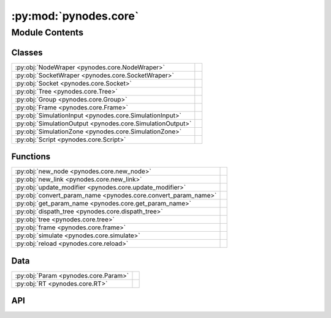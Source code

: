 :py:mod:`pynodes.core`
======================

.. py:module:: pynodes.core

.. autodoc2-docstring:: pynodes.core
   :parser: myst
   :allowtitles:

Module Contents
---------------

Classes
~~~~~~~

.. list-table::
   :class: autosummary longtable
   :align: left

   * - :py:obj:`NodeWraper <pynodes.core.NodeWraper>`
     - .. autodoc2-docstring:: pynodes.core.NodeWraper
          :parser: myst
          :summary:
   * - :py:obj:`SocketWraper <pynodes.core.SocketWraper>`
     - .. autodoc2-docstring:: pynodes.core.SocketWraper
          :parser: myst
          :summary:
   * - :py:obj:`Socket <pynodes.core.Socket>`
     - .. autodoc2-docstring:: pynodes.core.Socket
          :parser: myst
          :summary:
   * - :py:obj:`Tree <pynodes.core.Tree>`
     - .. autodoc2-docstring:: pynodes.core.Tree
          :parser: myst
          :summary:
   * - :py:obj:`Group <pynodes.core.Group>`
     - .. autodoc2-docstring:: pynodes.core.Group
          :parser: myst
          :summary:
   * - :py:obj:`Frame <pynodes.core.Frame>`
     - .. autodoc2-docstring:: pynodes.core.Frame
          :parser: myst
          :summary:
   * - :py:obj:`SimulationInput <pynodes.core.SimulationInput>`
     - .. autodoc2-docstring:: pynodes.core.SimulationInput
          :parser: myst
          :summary:
   * - :py:obj:`SimulationOutput <pynodes.core.SimulationOutput>`
     - .. autodoc2-docstring:: pynodes.core.SimulationOutput
          :parser: myst
          :summary:
   * - :py:obj:`SimulationZone <pynodes.core.SimulationZone>`
     - .. autodoc2-docstring:: pynodes.core.SimulationZone
          :parser: myst
          :summary:
   * - :py:obj:`Script <pynodes.core.Script>`
     - .. autodoc2-docstring:: pynodes.core.Script
          :parser: myst
          :summary:

Functions
~~~~~~~~~

.. list-table::
   :class: autosummary longtable
   :align: left

   * - :py:obj:`new_node <pynodes.core.new_node>`
     - .. autodoc2-docstring:: pynodes.core.new_node
          :parser: myst
          :summary:
   * - :py:obj:`new_link <pynodes.core.new_link>`
     - .. autodoc2-docstring:: pynodes.core.new_link
          :parser: myst
          :summary:
   * - :py:obj:`update_modifier <pynodes.core.update_modifier>`
     - .. autodoc2-docstring:: pynodes.core.update_modifier
          :parser: myst
          :summary:
   * - :py:obj:`convert_param_name <pynodes.core.convert_param_name>`
     - .. autodoc2-docstring:: pynodes.core.convert_param_name
          :parser: myst
          :summary:
   * - :py:obj:`get_param_name <pynodes.core.get_param_name>`
     - .. autodoc2-docstring:: pynodes.core.get_param_name
          :parser: myst
          :summary:
   * - :py:obj:`dispath_tree <pynodes.core.dispath_tree>`
     - .. autodoc2-docstring:: pynodes.core.dispath_tree
          :parser: myst
          :summary:
   * - :py:obj:`tree <pynodes.core.tree>`
     - .. autodoc2-docstring:: pynodes.core.tree
          :parser: myst
          :summary:
   * - :py:obj:`frame <pynodes.core.frame>`
     - .. autodoc2-docstring:: pynodes.core.frame
          :parser: myst
          :summary:
   * - :py:obj:`simulate <pynodes.core.simulate>`
     - .. autodoc2-docstring:: pynodes.core.simulate
          :parser: myst
          :summary:
   * - :py:obj:`reload <pynodes.core.reload>`
     - .. autodoc2-docstring:: pynodes.core.reload
          :parser: myst
          :summary:

Data
~~~~

.. list-table::
   :class: autosummary longtable
   :align: left

   * - :py:obj:`Param <pynodes.core.Param>`
     - .. autodoc2-docstring:: pynodes.core.Param
          :parser: myst
          :summary:
   * - :py:obj:`RT <pynodes.core.RT>`
     - .. autodoc2-docstring:: pynodes.core.RT
          :parser: myst
          :summary:

API
~~~

.. py:class:: NodeWraper(bnode: bpy.types.Node)
   :canonical: pynodes.core.NodeWraper

   .. autodoc2-docstring:: pynodes.core.NodeWraper
      :parser: myst

   .. rubric:: Initialization

   .. autodoc2-docstring:: pynodes.core.NodeWraper.__init__
      :parser: myst

   .. py:property:: outputs
      :canonical: pynodes.core.NodeWraper.outputs

      .. autodoc2-docstring:: pynodes.core.NodeWraper.outputs
         :parser: myst

   .. py:property:: inputs
      :canonical: pynodes.core.NodeWraper.inputs

      .. autodoc2-docstring:: pynodes.core.NodeWraper.inputs
         :parser: myst

   .. py:property:: color
      :canonical: pynodes.core.NodeWraper.color

      .. autodoc2-docstring:: pynodes.core.NodeWraper.color
         :parser: myst

   .. py:property:: label
      :canonical: pynodes.core.NodeWraper.label
      :type: str

      .. autodoc2-docstring:: pynodes.core.NodeWraper.label
         :parser: myst

   .. py:method:: plug_inputs(inputs_all: list[tuple])
      :canonical: pynodes.core.NodeWraper.plug_inputs

      .. autodoc2-docstring:: pynodes.core.NodeWraper.plug_inputs
         :parser: myst

   .. py:method:: __setitem__(key: str, value)
      :canonical: pynodes.core.NodeWraper.__setitem__

      .. autodoc2-docstring:: pynodes.core.NodeWraper.__setitem__
         :parser: myst

.. py:class:: SocketWraper(bsocket: bpy.types.NodeSocket)
   :canonical: pynodes.core.SocketWraper

   .. autodoc2-docstring:: pynodes.core.SocketWraper
      :parser: myst

   .. rubric:: Initialization

   .. autodoc2-docstring:: pynodes.core.SocketWraper.__init__
      :parser: myst

   .. py:property:: default_value
      :canonical: pynodes.core.SocketWraper.default_value

      .. autodoc2-docstring:: pynodes.core.SocketWraper.default_value
         :parser: myst

.. py:class:: Socket(bsocket: bpy.types.NodeSocket)
   :canonical: pynodes.core.Socket

   Bases: :py:obj:`pynodes.core.SocketWraper`

   .. autodoc2-docstring:: pynodes.core.Socket
      :parser: myst

   .. rubric:: Initialization

   .. autodoc2-docstring:: pynodes.core.Socket.__init__
      :parser: myst

   .. py:attribute:: bl_idname
      :canonical: pynodes.core.Socket.bl_idname
      :value: 'NodeSocket'

      .. autodoc2-docstring:: pynodes.core.Socket.bl_idname
         :parser: myst

   .. py:property:: node
      :canonical: pynodes.core.Socket.node

      .. autodoc2-docstring:: pynodes.core.Socket.node
         :parser: myst

   .. py:method:: __call__(name: str)
      :canonical: pynodes.core.Socket.__call__

      .. autodoc2-docstring:: pynodes.core.Socket.__call__
         :parser: myst

   .. py:method:: __setitem__(key: str, value)
      :canonical: pynodes.core.Socket.__setitem__

      .. autodoc2-docstring:: pynodes.core.Socket.__setitem__
         :parser: myst

   .. py:property:: name
      :canonical: pynodes.core.Socket.name
      :type: str

      .. autodoc2-docstring:: pynodes.core.Socket.name
         :parser: myst

   .. py:method:: link_tree_output(index: int = None)
      :canonical: pynodes.core.Socket.link_tree_output

      .. autodoc2-docstring:: pynodes.core.Socket.link_tree_output
         :parser: myst

   .. py:method:: func_ret_to_tree_output()
      :canonical: pynodes.core.Socket.func_ret_to_tree_output

      .. autodoc2-docstring:: pynodes.core.Socket.func_ret_to_tree_output
         :parser: myst

   .. py:property:: linked_to_group_output
      :canonical: pynodes.core.Socket.linked_to_group_output

      .. autodoc2-docstring:: pynodes.core.Socket.linked_to_group_output
         :parser: myst

   .. py:method:: Input(default=None, name=None, min=None, max=None, description=None, bl_idname=None)
      :canonical: pynodes.core.Socket.Input
      :classmethod:

      .. autodoc2-docstring:: pynodes.core.Socket.Input
         :parser: myst

   .. py:property:: Float
      :canonical: pynodes.core.Socket.Float

      .. autodoc2-docstring:: pynodes.core.Socket.Float
         :parser: myst

   .. py:property:: Angle
      :canonical: pynodes.core.Socket.Angle

      .. autodoc2-docstring:: pynodes.core.Socket.Angle
         :parser: myst

   .. py:property:: Distance
      :canonical: pynodes.core.Socket.Distance

      .. autodoc2-docstring:: pynodes.core.Socket.Distance
         :parser: myst

   .. py:property:: Factor
      :canonical: pynodes.core.Socket.Factor

      .. autodoc2-docstring:: pynodes.core.Socket.Factor
         :parser: myst

   .. py:property:: Percentage
      :canonical: pynodes.core.Socket.Percentage

      .. autodoc2-docstring:: pynodes.core.Socket.Percentage
         :parser: myst

   .. py:property:: FloatTime
      :canonical: pynodes.core.Socket.FloatTime

      .. autodoc2-docstring:: pynodes.core.Socket.FloatTime
         :parser: myst

   .. py:property:: FloatTimeAbsolute
      :canonical: pynodes.core.Socket.FloatTimeAbsolute

      .. autodoc2-docstring:: pynodes.core.Socket.FloatTimeAbsolute
         :parser: myst

   .. py:property:: Unsigned
      :canonical: pynodes.core.Socket.Unsigned

      .. autodoc2-docstring:: pynodes.core.Socket.Unsigned
         :parser: myst

   .. py:property:: Integer
      :canonical: pynodes.core.Socket.Integer

      .. autodoc2-docstring:: pynodes.core.Socket.Integer
         :parser: myst

   .. py:property:: IntFactor
      :canonical: pynodes.core.Socket.IntFactor

      .. autodoc2-docstring:: pynodes.core.Socket.IntFactor
         :parser: myst

   .. py:property:: IntPercentage
      :canonical: pynodes.core.Socket.IntPercentage

      .. autodoc2-docstring:: pynodes.core.Socket.IntPercentage
         :parser: myst

   .. py:property:: IntUnsigned
      :canonical: pynodes.core.Socket.IntUnsigned

      .. autodoc2-docstring:: pynodes.core.Socket.IntUnsigned
         :parser: myst

   .. py:property:: Boolean
      :canonical: pynodes.core.Socket.Boolean

      .. autodoc2-docstring:: pynodes.core.Socket.Boolean
         :parser: myst

   .. py:property:: Vector
      :canonical: pynodes.core.Socket.Vector

      .. autodoc2-docstring:: pynodes.core.Socket.Vector
         :parser: myst

   .. py:property:: VectorAcceleration
      :canonical: pynodes.core.Socket.VectorAcceleration

      .. autodoc2-docstring:: pynodes.core.Socket.VectorAcceleration
         :parser: myst

   .. py:property:: VectorDirection
      :canonical: pynodes.core.Socket.VectorDirection

      .. autodoc2-docstring:: pynodes.core.Socket.VectorDirection
         :parser: myst

   .. py:property:: VectorEuler
      :canonical: pynodes.core.Socket.VectorEuler

      .. autodoc2-docstring:: pynodes.core.Socket.VectorEuler
         :parser: myst

   .. py:property:: VectorTranslation
      :canonical: pynodes.core.Socket.VectorTranslation

      .. autodoc2-docstring:: pynodes.core.Socket.VectorTranslation
         :parser: myst

   .. py:property:: VectorVelocity
      :canonical: pynodes.core.Socket.VectorVelocity

      .. autodoc2-docstring:: pynodes.core.Socket.VectorVelocity
         :parser: myst

   .. py:property:: VectorXYZ
      :canonical: pynodes.core.Socket.VectorXYZ

      .. autodoc2-docstring:: pynodes.core.Socket.VectorXYZ
         :parser: myst

   .. py:property:: Color
      :canonical: pynodes.core.Socket.Color

      .. autodoc2-docstring:: pynodes.core.Socket.Color
         :parser: myst

   .. py:property:: Geometry
      :canonical: pynodes.core.Socket.Geometry

      .. autodoc2-docstring:: pynodes.core.Socket.Geometry
         :parser: myst

   .. py:property:: Mesh
      :canonical: pynodes.core.Socket.Mesh

      .. autodoc2-docstring:: pynodes.core.Socket.Mesh
         :parser: myst

   .. py:property:: Points
      :canonical: pynodes.core.Socket.Points

      .. autodoc2-docstring:: pynodes.core.Socket.Points
         :parser: myst

   .. py:property:: Volume
      :canonical: pynodes.core.Socket.Volume

      .. autodoc2-docstring:: pynodes.core.Socket.Volume
         :parser: myst

   .. py:property:: Instances
      :canonical: pynodes.core.Socket.Instances

      .. autodoc2-docstring:: pynodes.core.Socket.Instances
         :parser: myst

   .. py:property:: Curve
      :canonical: pynodes.core.Socket.Curve

      .. autodoc2-docstring:: pynodes.core.Socket.Curve
         :parser: myst

   .. py:property:: String
      :canonical: pynodes.core.Socket.String

      .. autodoc2-docstring:: pynodes.core.Socket.String
         :parser: myst

   .. py:property:: Object
      :canonical: pynodes.core.Socket.Object

      .. autodoc2-docstring:: pynodes.core.Socket.Object
         :parser: myst

   .. py:property:: Collection
      :canonical: pynodes.core.Socket.Collection

      .. autodoc2-docstring:: pynodes.core.Socket.Collection
         :parser: myst

   .. py:property:: Texture
      :canonical: pynodes.core.Socket.Texture

      .. autodoc2-docstring:: pynodes.core.Socket.Texture
         :parser: myst

   .. py:property:: Material
      :canonical: pynodes.core.Socket.Material

      .. autodoc2-docstring:: pynodes.core.Socket.Material
         :parser: myst

   .. py:property:: Image
      :canonical: pynodes.core.Socket.Image

      .. autodoc2-docstring:: pynodes.core.Socket.Image
         :parser: myst

   .. py:property:: Shader
      :canonical: pynodes.core.Socket.Shader

      .. autodoc2-docstring:: pynodes.core.Socket.Shader
         :parser: myst

.. py:class:: Tree(node_tree: bpy.types.NodeTree)
   :canonical: pynodes.core.Tree

   .. autodoc2-docstring:: pynodes.core.Tree
      :parser: myst

   .. rubric:: Initialization

   .. autodoc2-docstring:: pynodes.core.Tree.__init__
      :parser: myst

   .. py:attribute:: tree
      :canonical: pynodes.core.Tree.tree
      :type: pynodes.core.Tree
      :value: None

      .. autodoc2-docstring:: pynodes.core.Tree.tree
         :parser: myst

   .. py:property:: group_input_node
      :canonical: pynodes.core.Tree.group_input_node

      .. autodoc2-docstring:: pynodes.core.Tree.group_input_node
         :parser: myst

   .. py:method:: remove_orphan_input_node()
      :canonical: pynodes.core.Tree.remove_orphan_input_node

      .. autodoc2-docstring:: pynodes.core.Tree.remove_orphan_input_node
         :parser: myst

   .. py:property:: group_output_node
      :canonical: pynodes.core.Tree.group_output_node

      .. autodoc2-docstring:: pynodes.core.Tree.group_output_node
         :parser: myst

   .. py:property:: tree_output_node
      :canonical: pynodes.core.Tree.tree_output_node

      .. autodoc2-docstring:: pynodes.core.Tree.tree_output_node
         :parser: myst

   .. py:property:: is_embedded
      :canonical: pynodes.core.Tree.is_embedded

      .. autodoc2-docstring:: pynodes.core.Tree.is_embedded
         :parser: myst

   .. py:property:: cur_frame
      :canonical: pynodes.core.Tree.cur_frame

      .. autodoc2-docstring:: pynodes.core.Tree.cur_frame
         :parser: myst

   .. py:method:: new_node(bl_idname: str, properties: list[tuple] = None, inputs: list[tuple] = None)
      :canonical: pynodes.core.Tree.new_node

      .. autodoc2-docstring:: pynodes.core.Tree.new_node
         :parser: myst

   .. py:method:: new_group_node(node_tree: bpy.types.NodeTree)
      :canonical: pynodes.core.Tree.new_group_node

      .. autodoc2-docstring:: pynodes.core.Tree.new_group_node
         :parser: myst

   .. py:method:: new_link(bsocket_from: bpy.types.NodeSocket, bsocket_to: bpy.types.NodeSocket)
      :canonical: pynodes.core.Tree.new_link

      .. autodoc2-docstring:: pynodes.core.Tree.new_link
         :parser: myst

   .. py:method:: new_input(type='NodeSocketGeometry', name='Geometry')
      :canonical: pynodes.core.Tree.new_input

      .. autodoc2-docstring:: pynodes.core.Tree.new_input
         :parser: myst

   .. py:method:: new_output(type='NodeSocketGeometry', name='Geometry')
      :canonical: pynodes.core.Tree.new_output

      .. autodoc2-docstring:: pynodes.core.Tree.new_output
         :parser: myst

   .. py:method:: frame(label='Layout')
      :canonical: pynodes.core.Tree.frame

      .. autodoc2-docstring:: pynodes.core.Tree.frame
         :parser: myst

   .. py:method:: simulate(*input_sockets: pynodes.core.Socket)
      :canonical: pynodes.core.Tree.simulate

      .. autodoc2-docstring:: pynodes.core.Tree.simulate
         :parser: myst

.. py:class:: Group(bnode: bpy.types.Node)
   :canonical: pynodes.core.Group

   Bases: :py:obj:`pynodes.core.NodeWraper`

   .. autodoc2-docstring:: pynodes.core.Group
      :parser: myst

   .. rubric:: Initialization

   .. autodoc2-docstring:: pynodes.core.Group.__init__
      :parser: myst

   .. py:method:: __call__(**kwargs)
      :canonical: pynodes.core.Group.__call__

      .. autodoc2-docstring:: pynodes.core.Group.__call__
         :parser: myst

   .. py:method:: __getitem__(name: str)
      :canonical: pynodes.core.Group.__getitem__

      .. autodoc2-docstring:: pynodes.core.Group.__getitem__
         :parser: myst

   .. py:method:: __setitem__(name: str, value)
      :canonical: pynodes.core.Group.__setitem__

      .. autodoc2-docstring:: pynodes.core.Group.__setitem__
         :parser: myst

.. py:class:: Frame(bnode: bpy.types.Node)
   :canonical: pynodes.core.Frame

   Bases: :py:obj:`pynodes.core.NodeWraper`

   .. autodoc2-docstring:: pynodes.core.Frame
      :parser: myst

   .. rubric:: Initialization

   .. autodoc2-docstring:: pynodes.core.Frame.__init__
      :parser: myst

   .. py:attribute:: bl_idname
      :canonical: pynodes.core.Frame.bl_idname
      :value: 'NodeFrame'

      .. autodoc2-docstring:: pynodes.core.Frame.bl_idname
         :parser: myst

.. py:class:: SimulationInput(bnode: bpy.types.Node)
   :canonical: pynodes.core.SimulationInput

   Bases: :py:obj:`pynodes.core.NodeWraper`

   .. autodoc2-docstring:: pynodes.core.SimulationInput
      :parser: myst

   .. rubric:: Initialization

   .. autodoc2-docstring:: pynodes.core.SimulationInput.__init__
      :parser: myst

   .. py:attribute:: bl_idname
      :canonical: pynodes.core.SimulationInput.bl_idname
      :value: 'GeometryNodeSimulationInput'

      .. autodoc2-docstring:: pynodes.core.SimulationInput.bl_idname
         :parser: myst

   .. py:property:: delta_time
      :canonical: pynodes.core.SimulationInput.delta_time

      .. autodoc2-docstring:: pynodes.core.SimulationInput.delta_time
         :parser: myst

.. py:class:: SimulationOutput(bnode: bpy.types.Node)
   :canonical: pynodes.core.SimulationOutput

   Bases: :py:obj:`pynodes.core.NodeWraper`

   .. autodoc2-docstring:: pynodes.core.SimulationOutput
      :parser: myst

   .. rubric:: Initialization

   .. autodoc2-docstring:: pynodes.core.SimulationOutput.__init__
      :parser: myst

   .. py:attribute:: bl_idname
      :canonical: pynodes.core.SimulationOutput.bl_idname
      :value: 'GeometryNodeSimulationOutput'

      .. autodoc2-docstring:: pynodes.core.SimulationOutput.bl_idname
         :parser: myst

   .. py:method:: link_from(socket: pynodes.core.Socket, index=0)
      :canonical: pynodes.core.SimulationOutput.link_from

      .. autodoc2-docstring:: pynodes.core.SimulationOutput.link_from
         :parser: myst

.. py:class:: SimulationZone(input_node: pynodes.core.SimulationInput, output_node: pynodes.core.SimulationOutput)
   :canonical: pynodes.core.SimulationZone

   .. autodoc2-docstring:: pynodes.core.SimulationZone
      :parser: myst

   .. rubric:: Initialization

   .. autodoc2-docstring:: pynodes.core.SimulationZone.__init__
      :parser: myst

   .. py:method:: to_ouput(socket: pynodes.core.Socket, index=0)
      :canonical: pynodes.core.SimulationZone.to_ouput

      .. autodoc2-docstring:: pynodes.core.SimulationZone.to_ouput
         :parser: myst

   .. py:method:: to_ouputs(*sockets: pynodes.core.Socket)
      :canonical: pynodes.core.SimulationZone.to_ouputs

      .. autodoc2-docstring:: pynodes.core.SimulationZone.to_ouputs
         :parser: myst

   .. py:property:: delta_time
      :canonical: pynodes.core.SimulationZone.delta_time

      .. autodoc2-docstring:: pynodes.core.SimulationZone.delta_time
         :parser: myst

.. py:class:: Script(bnode: bpy.types.Node)
   :canonical: pynodes.core.Script

   Bases: :py:obj:`pynodes.core.NodeWraper`

   .. autodoc2-docstring:: pynodes.core.Script
      :parser: myst

   .. rubric:: Initialization

   .. autodoc2-docstring:: pynodes.core.Script.__init__
      :parser: myst

   .. py:attribute:: bl_idname
      :canonical: pynodes.core.Script.bl_idname
      :value: 'ShaderNodeScript'

      .. autodoc2-docstring:: pynodes.core.Script.bl_idname
         :parser: myst

   .. py:method:: __setitem__(key: str | int, value)
      :canonical: pynodes.core.Script.__setitem__

      .. autodoc2-docstring:: pynodes.core.Script.__setitem__
         :parser: myst

   .. py:method:: __getitem__(key: str | int)
      :canonical: pynodes.core.Script.__getitem__

      .. autodoc2-docstring:: pynodes.core.Script.__getitem__
         :parser: myst

   .. py:property:: fac
      :canonical: pynodes.core.Script.fac

      .. autodoc2-docstring:: pynodes.core.Script.fac
         :parser: myst

   .. py:property:: height
      :canonical: pynodes.core.Script.height

      .. autodoc2-docstring:: pynodes.core.Script.height
         :parser: myst

   .. py:property:: color
      :canonical: pynodes.core.Script.color

      .. autodoc2-docstring:: pynodes.core.Script.color
         :parser: myst

   .. py:property:: vector
      :canonical: pynodes.core.Script.vector

      .. autodoc2-docstring:: pynodes.core.Script.vector
         :parser: myst

.. py:function:: new_node(bl_idname: str, properties: list[tuple] = None, inputs: list[tuple] = None)
   :canonical: pynodes.core.new_node

   .. autodoc2-docstring:: pynodes.core.new_node
      :parser: myst

.. py:function:: new_link(bsocket_from: bpy.types.NodeSocket, bsocket_to: bpy.types.NodeSocket)
   :canonical: pynodes.core.new_link

   .. autodoc2-docstring:: pynodes.core.new_link
      :parser: myst

.. py:function:: update_modifier(default_value, input: bpy.types.NodeSocketInterface)
   :canonical: pynodes.core.update_modifier

   .. autodoc2-docstring:: pynodes.core.update_modifier
      :parser: myst

.. py:data:: Param
   :canonical: pynodes.core.Param
   :value: None

   .. autodoc2-docstring:: pynodes.core.Param
      :parser: myst

.. py:data:: RT
   :canonical: pynodes.core.RT
   :value: None

   .. autodoc2-docstring:: pynodes.core.RT
      :parser: myst

.. py:function:: convert_param_name(name: str)
   :canonical: pynodes.core.convert_param_name

   .. autodoc2-docstring:: pynodes.core.convert_param_name
      :parser: myst

.. py:function:: get_param_name(param: inspect.Parameter) -> str
   :canonical: pynodes.core.get_param_name

   .. autodoc2-docstring:: pynodes.core.get_param_name
      :parser: myst

.. py:function:: dispath_tree(func: typing.Callable)
   :canonical: pynodes.core.dispath_tree

   .. autodoc2-docstring:: pynodes.core.dispath_tree
      :parser: myst

.. py:function:: tree(func: typing.Callable[pynodes.core.Param, pynodes.core.RT]) -> typing.Callable[pynodes.core.Param, pynodes.core.RT]
   :canonical: pynodes.core.tree

   .. autodoc2-docstring:: pynodes.core.tree
      :parser: myst

.. py:function:: frame(label='Layout')
   :canonical: pynodes.core.frame

   .. autodoc2-docstring:: pynodes.core.frame
      :parser: myst

.. py:function:: simulate(*input_sockets: pynodes.core.Socket)
   :canonical: pynodes.core.simulate

   .. autodoc2-docstring:: pynodes.core.simulate
      :parser: myst

.. py:function:: reload()
   :canonical: pynodes.core.reload

   .. autodoc2-docstring:: pynodes.core.reload
      :parser: myst
